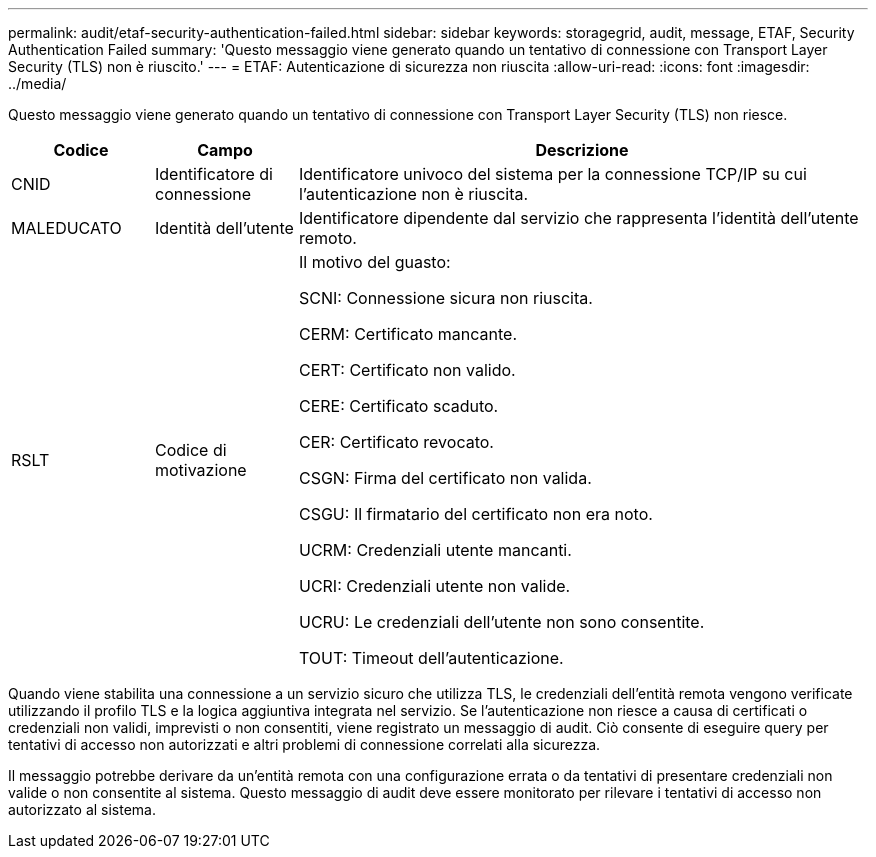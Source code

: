 ---
permalink: audit/etaf-security-authentication-failed.html 
sidebar: sidebar 
keywords: storagegrid, audit, message, ETAF, Security Authentication Failed 
summary: 'Questo messaggio viene generato quando un tentativo di connessione con Transport Layer Security (TLS) non è riuscito.' 
---
= ETAF: Autenticazione di sicurezza non riuscita
:allow-uri-read: 
:icons: font
:imagesdir: ../media/


[role="lead"]
Questo messaggio viene generato quando un tentativo di connessione con Transport Layer Security (TLS) non riesce.

[cols="1a,1a,4a"]
|===
| Codice | Campo | Descrizione 


 a| 
CNID
 a| 
Identificatore di connessione
 a| 
Identificatore univoco del sistema per la connessione TCP/IP su cui l'autenticazione non è riuscita.



 a| 
MALEDUCATO
 a| 
Identità dell'utente
 a| 
Identificatore dipendente dal servizio che rappresenta l'identità dell'utente remoto.



 a| 
RSLT
 a| 
Codice di motivazione
 a| 
Il motivo del guasto:

SCNI: Connessione sicura non riuscita.

CERM: Certificato mancante.

CERT: Certificato non valido.

CERE: Certificato scaduto.

CER: Certificato revocato.

CSGN: Firma del certificato non valida.

CSGU: Il firmatario del certificato non era noto.

UCRM: Credenziali utente mancanti.

UCRI: Credenziali utente non valide.

UCRU: Le credenziali dell'utente non sono consentite.

TOUT: Timeout dell'autenticazione.

|===
Quando viene stabilita una connessione a un servizio sicuro che utilizza TLS, le credenziali dell'entità remota vengono verificate utilizzando il profilo TLS e la logica aggiuntiva integrata nel servizio. Se l'autenticazione non riesce a causa di certificati o credenziali non validi, imprevisti o non consentiti, viene registrato un messaggio di audit. Ciò consente di eseguire query per tentativi di accesso non autorizzati e altri problemi di connessione correlati alla sicurezza.

Il messaggio potrebbe derivare da un'entità remota con una configurazione errata o da tentativi di presentare credenziali non valide o non consentite al sistema. Questo messaggio di audit deve essere monitorato per rilevare i tentativi di accesso non autorizzato al sistema.
